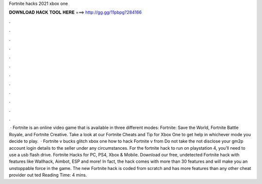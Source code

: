 Fortnite hacks 2021 xbox one

𝐃𝐎𝐖𝐍𝐋𝐎𝐀𝐃 𝐇𝐀𝐂𝐊 𝐓𝐎𝐎𝐋 𝐇𝐄𝐑𝐄 ===> http://gg.gg/11pbpg?284166

.

.

.

.

.

.

.

.

.

.

.

.

 · Fortnite is an online video game that is available in three different modes: Fortnite: Save the World, Fortnite Battle Royale, and Fortnite Creative. Take a look at our Fortnite Cheats and Tip for Xbox One to get help in whichever mode you decide to play.  · Fortnite v bucks glitch xbox one how to hack Fortnite v from  Do not take the  not disclose your gm2p account login details to the seller under any circumstances. For the fortnite hack to run on playstation 4, you’ll need to use a usb flash drive. Fortnite Hacks for PC, PS4, Xbox & Mobile. Download our free, undetected Fortnite hack with features like Wallhack, Aimbot, ESP and more! In fact, the hack comes with more than 30 features and will make you an unstoppable force in the game. The new Fortnite hack is coded from scratch and has more features than any other cheat provider out ted Reading Time: 4 mins.